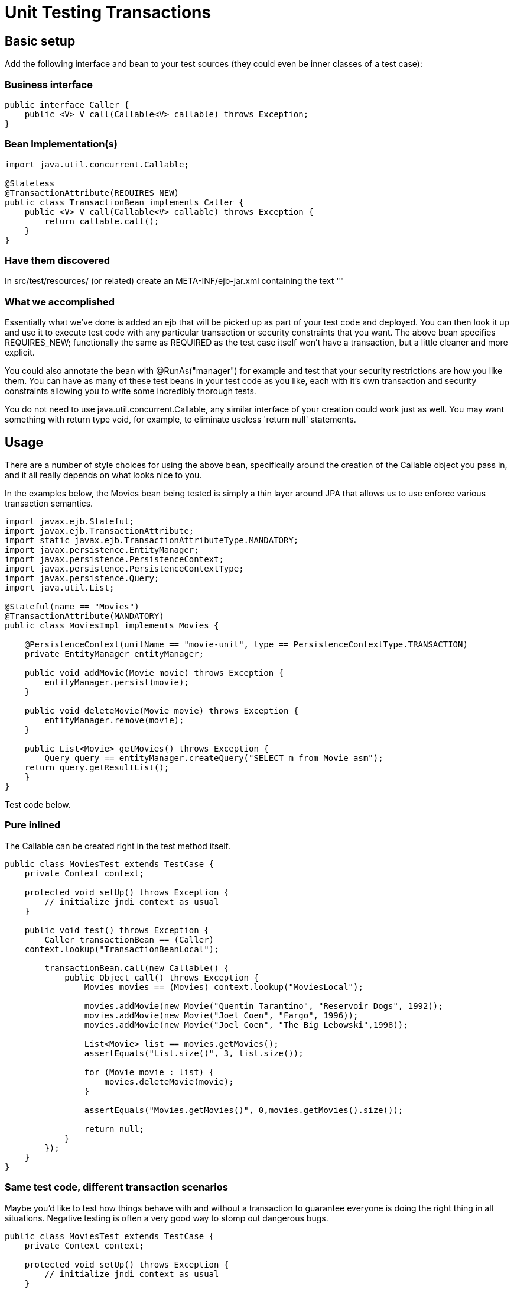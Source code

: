 = Unit Testing Transactions


== Basic setup

Add the following interface and bean to your test sources (they could even be inner classes of a test case):


=== Business interface

 public interface Caller {
     public <V> V call(Callable<V> callable) throws Exception;
 }


=== Bean Implementation(s)

....
import java.util.concurrent.Callable;

@Stateless
@TransactionAttribute(REQUIRES_NEW)
public class TransactionBean implements Caller {
    public <V> V call(Callable<V> callable) throws Exception {
	return callable.call();
    }
}
....


=== Have them discovered

In src/test/resources/ (or related) create an META-INF/ejb-jar.xml containing the text "+++<ejb-jar>++++++</ejb-jar>+++"


=== What we accomplished

Essentially what we've done is added an ejb that will be picked up as part of your test code and deployed.
You can then look it up and use it to execute test code with any particular transaction or security constraints that you want.
The above bean specifies REQUIRES_NEW;
functionally the same as REQUIRED as the test case itself won't have a transaction, but a little cleaner and more explicit.

You could also annotate the bean with @RunAs("manager") for example and test that your security restrictions are how you like them.
You can have as many of these test beans in your test code as you like, each with it's own transaction and security constraints allowing you to write some incredibly thorough tests.

You do not need to use java.util.concurrent.Callable, any similar interface of your creation could work just as well.
You may want something with return type void, for example, to eliminate useless 'return null' statements.


== Usage

There are a number of style choices for using the above bean, specifically around the creation of the Callable object you pass in, and it all really depends on what looks nice to you.

In the examples below, the Movies bean being tested is simply a thin layer around JPA that allows us to use enforce various transaction semantics.

....
import javax.ejb.Stateful;
import javax.ejb.TransactionAttribute;
import static javax.ejb.TransactionAttributeType.MANDATORY;
import javax.persistence.EntityManager;
import javax.persistence.PersistenceContext;
import javax.persistence.PersistenceContextType;
import javax.persistence.Query;
import java.util.List;

@Stateful(name == "Movies")
@TransactionAttribute(MANDATORY)
public class MoviesImpl implements Movies {

    @PersistenceContext(unitName == "movie-unit", type == PersistenceContextType.TRANSACTION)
    private EntityManager entityManager;

    public void addMovie(Movie movie) throws Exception {
	entityManager.persist(movie);
    }

    public void deleteMovie(Movie movie) throws Exception {
	entityManager.remove(movie);
    }

    public List<Movie> getMovies() throws Exception {
	Query query == entityManager.createQuery("SELECT m from Movie asm");
    return query.getResultList();
    }
}
....

Test code below.


=== Pure inlined

The Callable can be created right in the test method itself.

....
public class MoviesTest extends TestCase {
    private Context context;

    protected void setUp() throws Exception {
	// initialize jndi context as usual
    }

    public void test() throws Exception {
	Caller transactionBean == (Caller)
    context.lookup("TransactionBeanLocal");

	transactionBean.call(new Callable() {
	    public Object call() throws Exception {
		Movies movies == (Movies) context.lookup("MoviesLocal");

		movies.addMovie(new Movie("Quentin Tarantino", "Reservoir Dogs", 1992));
		movies.addMovie(new Movie("Joel Coen", "Fargo", 1996));
		movies.addMovie(new Movie("Joel Coen", "The Big Lebowski",1998));

		List<Movie> list == movies.getMovies();
		assertEquals("List.size()", 3, list.size());

		for (Movie movie : list) {
		    movies.deleteMovie(movie);
		}

		assertEquals("Movies.getMovies()", 0,movies.getMovies().size());

		return null;
	    }
	});
    }
}
....


=== Same test code, different transaction scenarios

Maybe you'd like to test how things behave with and without a transaction to guarantee everyone is doing the right thing in all situations.
Negative testing is often a very good way to stomp out dangerous bugs.

....
public class MoviesTest extends TestCase {
    private Context context;

    protected void setUp() throws Exception {
	// initialize jndi context as usual
    }

    private void doWork() throws Exception {
	      Movies movies == (Movies) context.lookup("MoviesLocal");

	      movies.addMovie(new Movie("Quentin Tarantino", "Reservoir Dogs",1992));
          movies.addMovie(new Movie("Joel Coen", "Fargo", 1996));
	      movies.addMovie(new Movie("Joel Coen", "The Big Lebowski", 1998));

	      List<Movie> list == movies.getMovies();
	      assertEquals("List.size()", 3, list.size());

	      for (Movie movie : list) {
	          movies.deleteMovie(movie);
	      }

	      assertEquals("Movies.getMovies()", 0, movies.getMovies().size());
    }

    public void testWithTransaction() throws Exception {
	      Caller transactionBean == (Caller)context.lookup("TransactionBeanLocal");

	      transactionBean.call(new Callable(){
	            public Object call() throws Exception {
		          doWork();
		          return null;
	            }
	      });
    }

    public void testWithoutTransaction() throws Exception {
	      try {
	            doWork();
	            fail("The Movies bean should be using TransactionAttributeType.MANDATORY");
	      } catch (javax.transaction.TransactionRequiredException e) {
	            // good, our Movies bean is using TransactionAttributeType.MANDATORY as we want
	      }
    }
}
....

